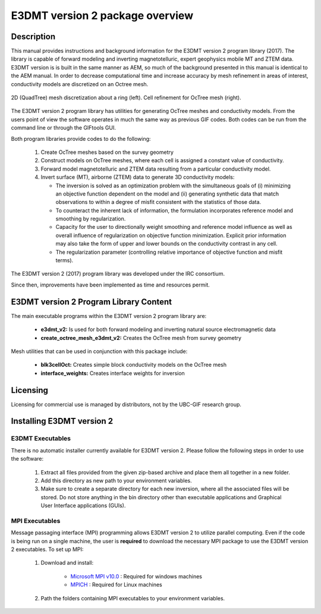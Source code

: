 .. _overview:

E3DMT version 2 package overview
================================

Description
-----------

This manual provides instructions and background information for the E3DMT version 2 program library (2017).
The library is capable of forward modeling and inverting magnetotelluric, expert geophysics mobile MT and ZTEM data.
E3DMT version is is built in the same
manner as AEM, so much of the background presented in this manual is identical to the AEM manual.
In order to decrease computational time and increase accuracy by mesh refinement in areas of
interest, conductivity models are discretized on an Octree mesh. 


.. figure:: images/OcTree.png
     :align: center
     :width: 700

     2D (QuadTree) mesh discretization about a ring (left). Cell refinement for OcTree mesh (right).


The E3DMT version 2 program library has utilities for generating OcTree meshes and conductivity models.
From the users point of view the software operates in much the same way as previous GIF codes. Both codes can be run from the command line or through the GIFtools GUI.

Both program libraries provide codes to do the following:

   1. Create OcTree meshes based on the survey geometry

   2. Construct models on OcTree meshes, where each cell is assigned a constant value of conductivity.

   3. Forward model magnetotelluric and ZTEM data resulting from a particular conductivity model.

   4. Invert surface (MT), airborne (ZTEM) data to generate 3D conductivity models:
   
      - The inversion is solved as an optimization problem with the simultaneous goals of (i) minimizing an objective function dependent on the model and (ii) generating synthetic data that match observations to within a degree of misfit consistent with the statistics of those data.
      - To counteract the inherent lack of information, the formulation incorporates reference model and smoothing by regularization.
      - Capacity for the user to directionally weight smoothing and reference model influence as well as overall influence of regularization on objective function minimization. Explicit prior information may also take the form of upper and lower bounds on the conductivity contrast in any cell.
      - The regularization parameter (controlling relative importance of objective function and misfit terms).


The E3DMT version 2 (2017) program library was developed under the IRC consortium.

Since then, improvements have been implemented as time and resources permit.

E3DMT version 2 Program Library Content
---------------------------------------

The main executable programs within the E3DMT version 2 program library are:

    - **e3dmt_v2:** Is used for both forward modeling and inverting natural source electromagnetic data
    - **create_octree_mesh_e3dmt_v2:** Creates the OcTree mesh from survey geometry

Mesh utilities that can be used in conjunction with this package include:

    - **blk3cellOct:** Creates simple block conductivity models on the OcTree mesh
    - **interface_weights:** Creates interface weights for inversion


Licensing
---------

Licensing for commercial use is managed by distributors, not by the UBC-GIF research group.


Installing E3DMT version 2
--------------------------

E3DMT Executables
^^^^^^^^^^^^^^^^^

There is no automatic installer currently available for E3DMT version 2. Please follow the following steps in order to use the software:

   1. Extract all files provided from the given zip-based archive and place them all together in a new folder.
   2. Add this directory as new path to your environment variables.
   3. Make sure to create a separate directory for each new inversion, where all the associated files will be stored. Do not store anything in the bin directory other than executable applications and Graphical User Interface applications (GUIs).

MPI Executables
^^^^^^^^^^^^^^^

Message passaging interface (MPI) programming allows E3DMT version 2 to utilize parallel computing. Even if the code is being run on a single machine, the user is **required** to download the necessary MPI package to use the E3DMT version 2 executables. To set up MPI:

    1. Download and install:
    	
    	- `Microsoft MPI v10.0 <https://www.microsoft.com/en-us/download/details.aspx?id=57467>`__ : Required for windows machines
    	- `MPICH <https://www.mpich.org/downloads/>`__ : Required for Linux machines

    2. Path the folders containing MPI executables to your environment variables.




